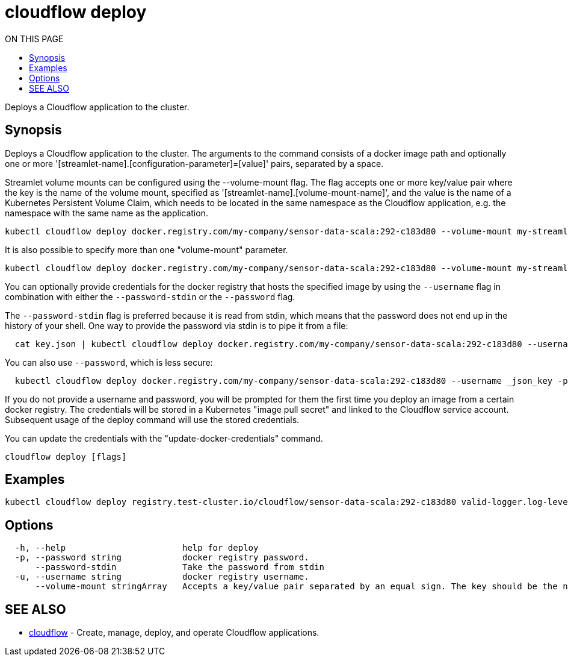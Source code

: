 = cloudflow deploy
:toc:
:toc-title: ON THIS PAGE
:toclevels: 2

Deploys a Cloudflow application to the cluster.

== Synopsis

Deploys a Cloudflow application to the cluster.
The arguments to the command consists of a docker image path and optionally one
or more '[streamlet-name].[configuration-parameter]=[value]' pairs, separated by
a space.

Streamlet volume mounts can be configured using the --volume-mount flag.
The flag accepts one or more key/value pair where the key is the name of the
volume mount, specified as '[streamlet-name].[volume-mount-name]', and the value
is the name of a Kubernetes Persistent Volume Claim, which needs to be located
in the same namespace as the Cloudflow application, e.g. the namespace with the
same name as the application.

[source,bash]
----
kubectl cloudflow deploy docker.registry.com/my-company/sensor-data-scala:292-c183d80 --volume-mount my-streamlet.mount=pvc-name
----

It is also possible to specify more than one "volume-mount" parameter.

[source,bash]
----
kubectl cloudflow deploy docker.registry.com/my-company/sensor-data-scala:292-c183d80 --volume-mount my-streamlet.mount=pvc-name --volume-mount my-other-streamlet.mount=pvc-name
----

You can optionally provide credentials for the docker registry that hosts the
specified image by using the `--username` flag in combination with either
the `--password-stdin` or the `--password` flag.

The `--password-stdin` flag is preferred because it is read from stdin, which
means that the password does not end up in the history of your shell.
One way to provide the password via stdin is to pipe it from a file:

[source,bash]
----
  cat key.json | kubectl cloudflow deploy docker.registry.com/my-company/sensor-data-scala:292-c183d80 --username _json_key --password-stdin
----

You can also use `--password`, which is less secure:

[source,bash]
----
  kubectl cloudflow deploy docker.registry.com/my-company/sensor-data-scala:292-c183d80 --username _json_key -password "$(cat key.json)"
----

If you do not provide a username and password, you will be prompted for them
the first time you deploy an image from a certain docker registry. The
credentials will be stored in a Kubernetes "image pull secret" and linked to
the Cloudflow service account. Subsequent usage of the deploy command will use
the stored credentials.

You can update the credentials with the "update-docker-credentials" command.

[source,bash]
----
cloudflow deploy [flags]
----

== Examples

[source,bash]
----
kubectl cloudflow deploy registry.test-cluster.io/cloudflow/sensor-data-scala:292-c183d80 valid-logger.log-level=info valid-logger.msg-prefix=valid
----

== Options

[source,bash]
----
  -h, --help                       help for deploy
  -p, --password string            docker registry password.
      --password-stdin             Take the password from stdin
  -u, --username string            docker registry username.
      --volume-mount stringArray   Accepts a key/value pair separated by an equal sign. The key should be the name of the volume mount, specified as '[streamlet-name].[volume-mount-name]'. The value should be the name of an existing persistent volume claim.
----

== SEE ALSO

* <<cloudflow.adoc#,cloudflow>> - Create, manage, deploy, and operate Cloudflow applications.
